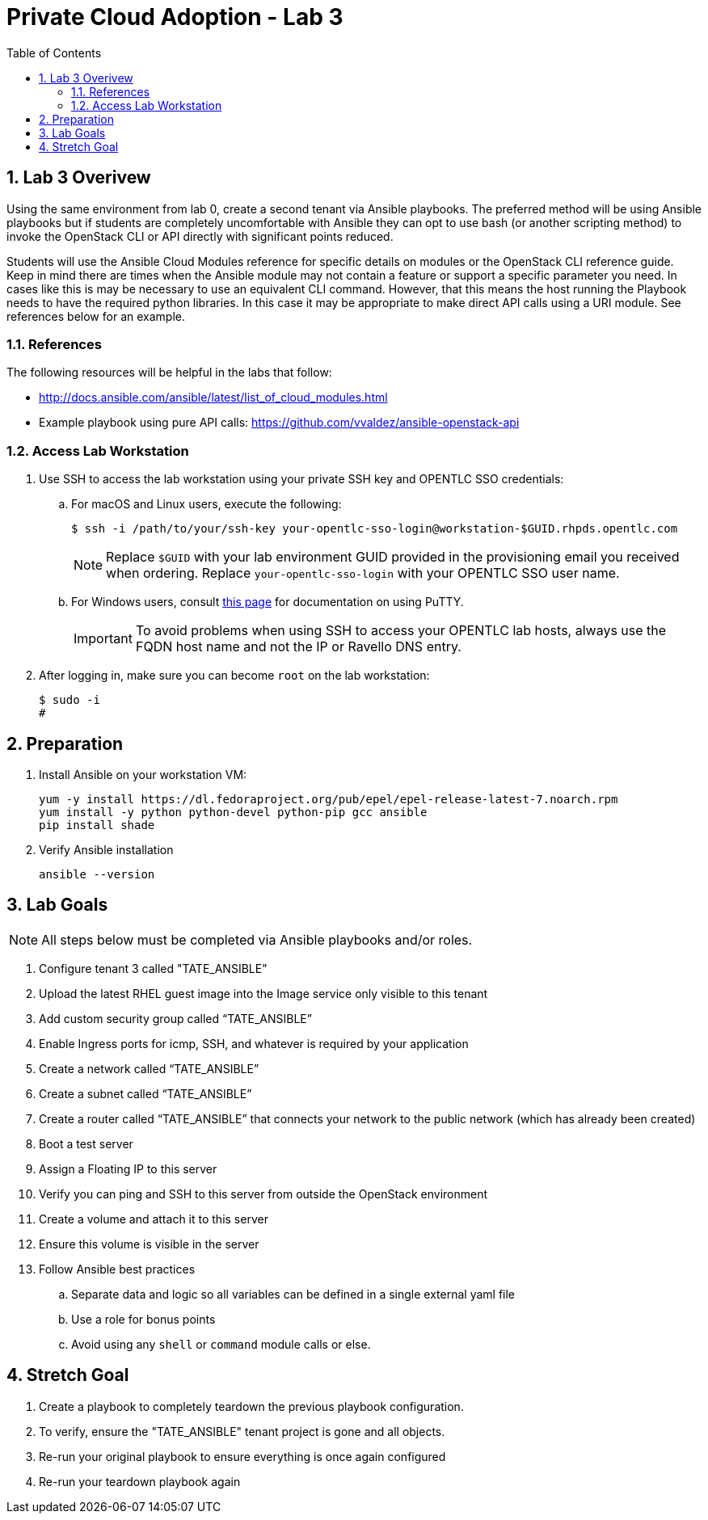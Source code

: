 :scrollbar:
:data-uri:
:toc2:
:linkattrs:

= Private Cloud Adoption - Lab 3

:numbered:

== Lab 3 Overivew
Using the same environment from lab 0, create a second tenant via Ansible playbooks. The preferred method will be using Ansible playbooks but if students are completely uncomfortable with Ansible they can opt to use bash (or another scripting method) to invoke the OpenStack CLI or API directly with significant points reduced.

Students will use the Ansible Cloud Modules reference for specific details on modules or the OpenStack CLI reference guide. Keep in mind there are times when the Ansible module may not contain a feature or support a specific parameter you need. In cases like this is may be necessary to use an equivalent CLI command. However, that this means the host running the Playbook needs to have the required python libraries. In this case it may be appropriate to make direct API calls using a URI module. See references below for an example.

=== References
The following resources will be helpful in the labs that follow:

* http://docs.ansible.com/ansible/latest/list_of_cloud_modules.html
* Example playbook using pure API calls: https://github.com/vvaldez/ansible-openstack-api

=== Access Lab Workstation

. Use SSH to access the lab workstation using your private SSH key and OPENTLC SSO credentials:
.. For macOS and Linux users, execute the following:
+
[source,text]
----
$ ssh -i /path/to/your/ssh-key your-opentlc-sso-login@workstation-$GUID.rhpds.opentlc.com
----
+
[NOTE]
Replace `$GUID` with your lab environment GUID provided in the provisioning email you received when ordering.  Replace `your-opentlc-sso-login` with your OPENTLC SSO user name.

.. For Windows users, consult link:https://www.opentlc.com/ssh.html[this page^] for documentation on using PuTTY.
+
[IMPORTANT]
To avoid problems when using SSH to access your OPENTLC lab hosts, always use the FQDN host name and not the IP or Ravello DNS entry.

. After logging in, make sure you can become `root` on the lab workstation:
+
[source,text]
----
$ sudo -i
#
----

== Preparation
. Install Ansible on your workstation VM:
+
----
yum -y install https://dl.fedoraproject.org/pub/epel/epel-release-latest-7.noarch.rpm
yum install -y python python-devel python-pip gcc ansible
pip install shade
----
+
. Verify Ansible installation
+
----
ansible --version
----

== Lab Goals
NOTE: All steps below must be completed via Ansible playbooks and/or roles.

. Configure tenant 3 called "TATE_ANSIBLE"
. Upload the latest RHEL guest image into the Image service only visible to this tenant
. Add custom security group called “TATE_ANSIBLE”
. Enable Ingress ports for icmp, SSH, and whatever is required by your application
. Create a network called “TATE_ANSIBLE”
. Create a subnet called “TATE_ANSIBLE”
. Create a router called “TATE_ANSIBLE” that connects your network to the public network (which has already been created)
.  Boot a test server
. Assign a Floating IP to this server
. Verify you can ping and SSH to this server from outside the OpenStack environment
. Create a volume and attach it to this server
. Ensure this volume is visible in the server
. Follow Ansible best practices
.. Separate data and logic so all variables can be defined in a single external yaml file
.. Use a role for bonus points
.. Avoid using any `shell` or `command` module calls or else.

== Stretch Goal
. Create a playbook to completely teardown the previous playbook configuration.
. To verify, ensure the "TATE_ANSIBLE" tenant project is gone and all objects.
. Re-run your original playbook to ensure everything is once again configured
. Re-run your teardown playbook again
